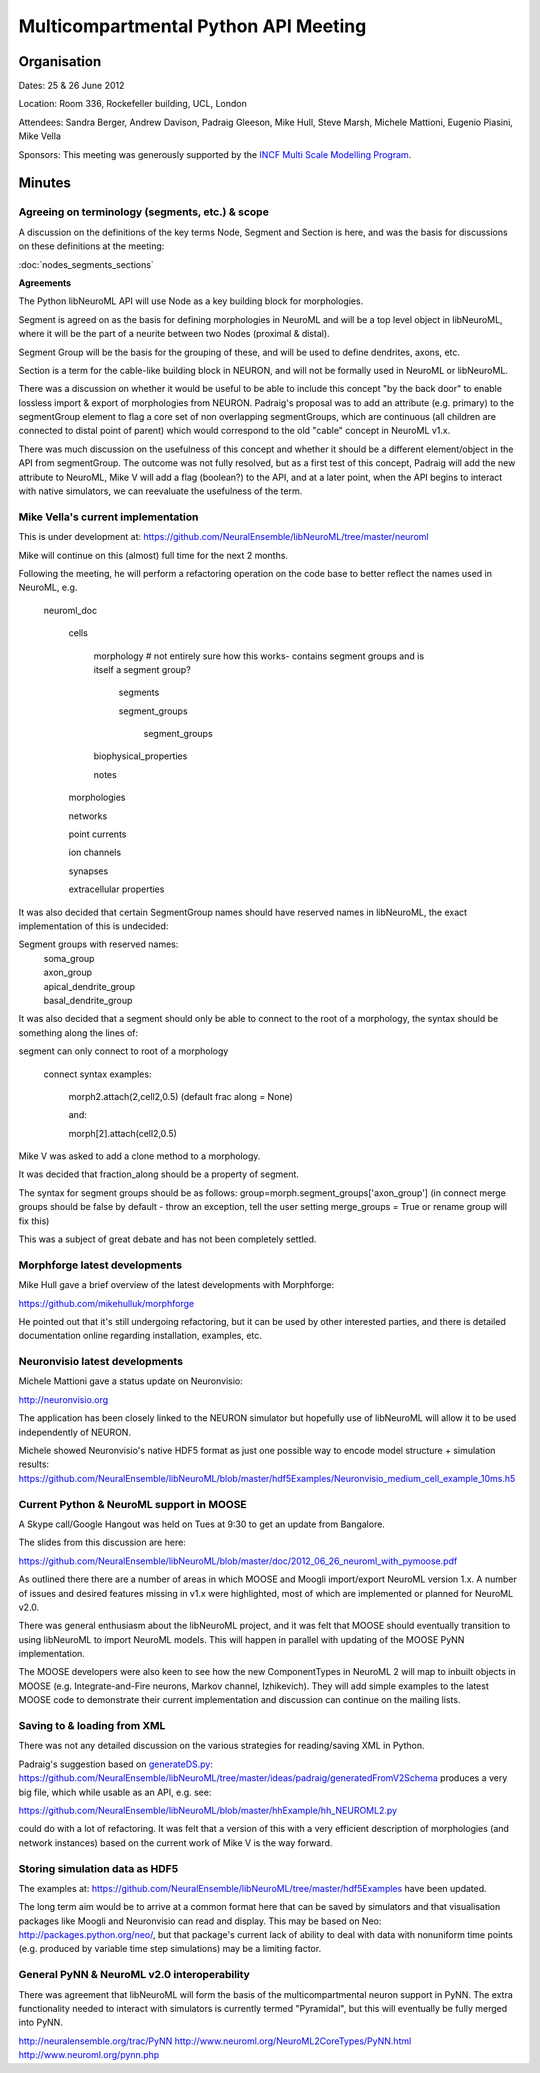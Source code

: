 Multicompartmental Python API Meeting
=====================================

Organisation
------------

Dates: 25 & 26 June 2012

Location: Room 336, Rockefeller building, UCL, London

Attendees: Sandra Berger, Andrew Davison, Padraig Gleeson, Mike Hull, Steve Marsh, Michele Mattioni, Eugenio Piasini, Mike Vella

Sponsors: This meeting was generously supported by the `INCF Multi Scale Modelling Program <http://www.incf.org/programs/modeling>`_.

Minutes
-------

Agreeing on terminology (segments, etc.) & scope
~~~~~~~~~~~~~~~~~~~~~~~~~~~~~~~~~~~~~~~~~~~~~~~~

A discussion on the definitions of the key terms Node, Segment and Section is here, and was the basis for discussions on
these definitions at the meeting:

:doc:`nodes_segments_sections`

**Agreements**

The Python libNeuroML API will use Node as a key building block for morphologies.

Segment is agreed on as the basis for defining morphologies in NeuroML and will be a top level object in libNeuroML,
where it will be
the part of a neurite between two Nodes (proximal & distal).

Segment Group will be the basis for the grouping of these, and will be used to define dendrites, axons, etc.

Section is a term for the cable-like building block in NEURON, and will not be formally used in NeuroML or libNeuroML.

There was a discussion on whether it would be useful to be able to include this concept "by the back door" to enable
lossless import & export of morphologies from NEURON. Padraig's proposal was to add an attribute (e.g. primary) to the
segmentGroup element to flag a core set of non overlapping segmentGroups, which are continuous (all children are
connected to distal point of parent) which would correspond to the old "cable" concept in NeuroML v1.x.

There was much discussion on the usefulness of this concept and whether it should be a different element/object in the
API from segmentGroup. The outcome was not fully resolved, but as a first test of this concept, Padraig will add the
new attribute to NeuroML, Mike V will add a flag (boolean?) to the API, and at a later point, when the API begins to
interact with native simulators, we can reevaluate the usefulness of the term.



Mike Vella's current implementation
~~~~~~~~~~~~~~~~~~~~~~~~~~~~~~~~~~~

This is under development at: https://github.com/NeuralEnsemble/libNeuroML/tree/master/neuroml

Mike will continue on this (almost) full time for the next 2 months.

Following the meeting, he will perform a refactoring operation on the code base to better reflect the names used in NeuroML, e.g.

    neuroml_doc

        cells

            morphology # not entirely sure how this works- contains segment groups and is itself a segment group?

                segments

                segment_groups

                    segment_groups

            biophysical_properties

            notes

        morphologies

        networks

        point currents

        ion channels

        synapses

        extracellular properties

It was also decided that certain SegmentGroup names should have reserved names in libNeuroML, the exact implementation of this is undecided:

Segment groups with reserved names:
    |    soma_group
    |    axon_group
    |    apical_dendrite_group
    |    basal_dendrite_group

It was also decided that a segment should only be able to connect to the root of a morphology, the syntax should be something along the lines of:

segment can only connect to root of a morphology

    connect syntax examples:

        morph2.attach(2,cell2,0.5) (default frac along = None)

        and:

        morph[2].attach(cell2,0.5)

Mike V was asked to add a clone method to a morphology.

It was decided that fraction_along should be a property of segment.

The syntax for segment groups should be as follows:
group=morph.segment_groups['axon_group'] 
(in connect merge groups should be false by default - throw an exception, tell the user setting merge_groups = True or rename group will fix this)

This was a subject of great debate and has not been completely settled.

Morphforge latest developments
~~~~~~~~~~~~~~~~~~~~~~~~~~~~~~

Mike Hull gave a brief overview of the latest developments with Morphforge:

https://github.com/mikehulluk/morphforge

He pointed out that it's still undergoing refactoring, but it can be used by other interested parties, and there is
detailed documentation online regarding installation, examples, etc.

Neuronvisio latest developments
~~~~~~~~~~~~~~~~~~~~~~~~~~~~~~~

Michele Mattioni gave a status update on Neuronvisio:

http://neuronvisio.org

The application has been closely linked to the NEURON simulator but hopefully use of libNeuroML will allow it to be used independently of
NEURON.

Michele showed Neuronvisio's native HDF5 format as just one possible way to encode model structure + simulation results:
https://github.com/NeuralEnsemble/libNeuroML/blob/master/hdf5Examples/Neuronvisio_medium_cell_example_10ms.h5


Current Python & NeuroML support in MOOSE
~~~~~~~~~~~~~~~~~~~~~~~~~~~~~~~~~~~~~~~~~

A Skype call/Google Hangout was held on Tues at 9:30 to get an update from Bangalore.

The slides from this discussion are here:

https://github.com/NeuralEnsemble/libNeuroML/blob/master/doc/2012_06_26_neuroml_with_pymoose.pdf

As outlined there there are a number of areas in which MOOSE and Moogli import/export NeuroML version 1.x. A number of issues
and desired features missing in v1.x were highlighted, most of which are implemented or planned for NeuroML v2.0.

There was general enthusiasm about the libNeuroML project, and it was felt that MOOSE should eventually transition to
using libNeuroML to import NeuroML models. This will happen in parallel with updating of the MOOSE PyNN implementation.

The MOOSE developers were also keen to see how the new ComponentTypes in NeuroML 2 will map to inbuilt objects in MOOSE
(e.g. Integrate-and-Fire neurons, Markov channel, Izhikevich). They will add simple examples to the latest MOOSE code to
demonstrate their current implementation and discussion can continue on the mailing lists.

Saving to & loading from XML
~~~~~~~~~~~~~~~~~~~~~~~~~~~~

There was not any detailed discussion on the various strategies for reading/saving XML in Python.

Padraig's suggestion based on `generateDS.py <http://www.rexx.com/~dkuhlman/generateDS.html>`_: https://github.com/NeuralEnsemble/libNeuroML/tree/master/ideas/padraig/generatedFromV2Schema
produces a very big file, which while usable as an API, e.g. see:

https://github.com/NeuralEnsemble/libNeuroML/blob/master/hhExample/hh_NEUROML2.py

could do with a lot of refactoring. It was felt that a version of this with a very efficient description of morphologies (and network instances)
based on the current work of Mike V is the way forward.

Storing simulation data as HDF5
~~~~~~~~~~~~~~~~~~~~~~~~~~~~~~~

The examples at: https://github.com/NeuralEnsemble/libNeuroML/tree/master/hdf5Examples have been updated.

The long term aim would be to arrive at a common format here that can be saved by simulators and that
visualisation packages like Moogli and Neuronvisio can read and display. This may be based on Neo: http://packages.python.org/neo/,
but that package's current lack of ability to deal with data with nonuniform time points (e.g. produced by variable time step
simulations) may be a limiting factor.


General PyNN & NeuroML v2.0 interoperability
~~~~~~~~~~~~~~~~~~~~~~~~~~~~~~~~~~~~~~~~~~~~

There was agreement that libNeuroML will form the basis of the multicompartmental neuron support in PyNN. The extra functionality needed
to interact with simulators is currently termed "Pyramidal", but this will eventually be fully merged into PyNN.

http://neuralensemble.org/trac/PyNN
http://www.neuroml.org/NeuroML2CoreTypes/PyNN.html
http://www.neuroml.org/pynn.php
